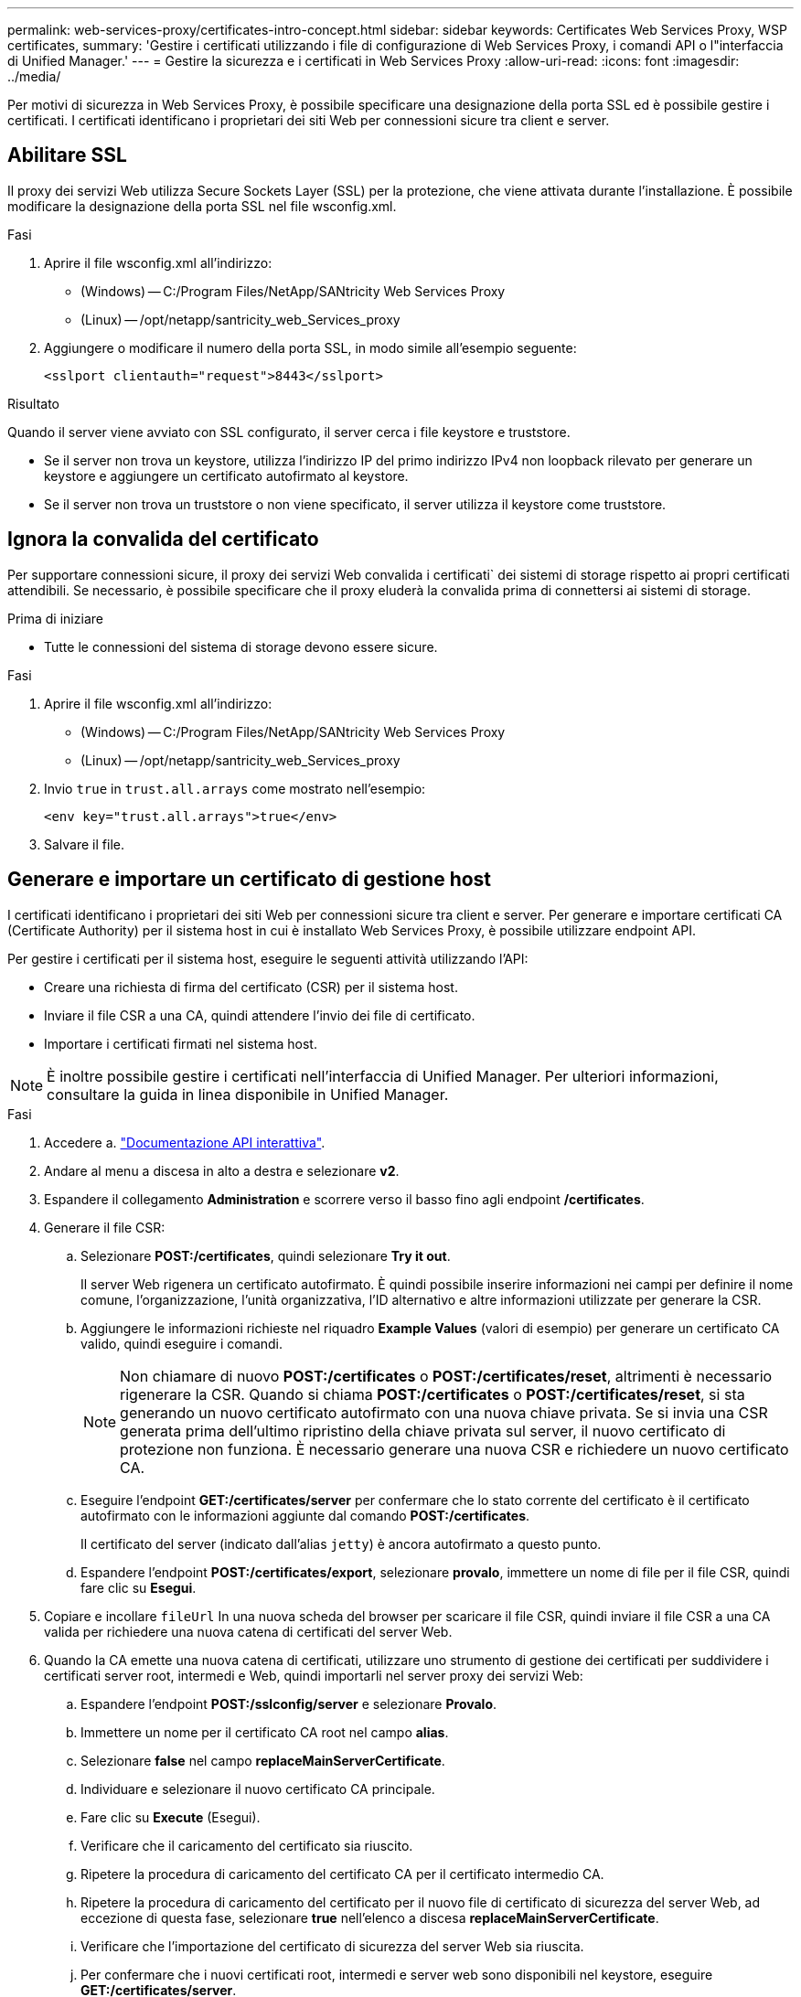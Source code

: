 ---
permalink: web-services-proxy/certificates-intro-concept.html 
sidebar: sidebar 
keywords: Certificates Web Services Proxy, WSP certificates, 
summary: 'Gestire i certificati utilizzando i file di configurazione di Web Services Proxy, i comandi API o l"interfaccia di Unified Manager.' 
---
= Gestire la sicurezza e i certificati in Web Services Proxy
:allow-uri-read: 
:icons: font
:imagesdir: ../media/


[role="lead"]
Per motivi di sicurezza in Web Services Proxy, è possibile specificare una designazione della porta SSL ed è possibile gestire i certificati. I certificati identificano i proprietari dei siti Web per connessioni sicure tra client e server.



== Abilitare SSL

Il proxy dei servizi Web utilizza Secure Sockets Layer (SSL) per la protezione, che viene attivata durante l'installazione. È possibile modificare la designazione della porta SSL nel file wsconfig.xml.

.Fasi
. Aprire il file wsconfig.xml all'indirizzo:
+
** (Windows) -- C:/Program Files/NetApp/SANtricity Web Services Proxy
** (Linux) -- /opt/netapp/santricity_web_Services_proxy


. Aggiungere o modificare il numero della porta SSL, in modo simile all'esempio seguente:
+
[listing]
----
<sslport clientauth="request">8443</sslport>
----


.Risultato
Quando il server viene avviato con SSL configurato, il server cerca i file keystore e truststore.

* Se il server non trova un keystore, utilizza l'indirizzo IP del primo indirizzo IPv4 non loopback rilevato per generare un keystore e aggiungere un certificato autofirmato al keystore.
* Se il server non trova un truststore o non viene specificato, il server utilizza il keystore come truststore.




== Ignora la convalida del certificato

Per supportare connessioni sicure, il proxy dei servizi Web convalida i certificati` dei sistemi di storage rispetto ai propri certificati attendibili. Se necessario, è possibile specificare che il proxy eluderà la convalida prima di connettersi ai sistemi di storage.

.Prima di iniziare
* Tutte le connessioni del sistema di storage devono essere sicure.


.Fasi
. Aprire il file wsconfig.xml all'indirizzo:
+
** (Windows) -- C:/Program Files/NetApp/SANtricity Web Services Proxy
** (Linux) -- /opt/netapp/santricity_web_Services_proxy


. Invio `true` in `trust.all.arrays` come mostrato nell'esempio:
+
[listing]
----
<env key="trust.all.arrays">true</env>
----
. Salvare il file.




== Generare e importare un certificato di gestione host

I certificati identificano i proprietari dei siti Web per connessioni sicure tra client e server. Per generare e importare certificati CA (Certificate Authority) per il sistema host in cui è installato Web Services Proxy, è possibile utilizzare endpoint API.

Per gestire i certificati per il sistema host, eseguire le seguenti attività utilizzando l'API:

* Creare una richiesta di firma del certificato (CSR) per il sistema host.
* Inviare il file CSR a una CA, quindi attendere l'invio dei file di certificato.
* Importare i certificati firmati nel sistema host.



NOTE: È inoltre possibile gestire i certificati nell'interfaccia di Unified Manager. Per ulteriori informazioni, consultare la guida in linea disponibile in Unified Manager.

.Fasi
. Accedere a. link:install-login-task.html["Documentazione API interattiva"].
. Andare al menu a discesa in alto a destra e selezionare *v2*.
. Espandere il collegamento *Administration* e scorrere verso il basso fino agli endpoint */certificates*.
. Generare il file CSR:
+
.. Selezionare *POST:/certificates*, quindi selezionare *Try it out*.
+
Il server Web rigenera un certificato autofirmato. È quindi possibile inserire informazioni nei campi per definire il nome comune, l'organizzazione, l'unità organizzativa, l'ID alternativo e altre informazioni utilizzate per generare la CSR.

.. Aggiungere le informazioni richieste nel riquadro *Example Values* (valori di esempio) per generare un certificato CA valido, quindi eseguire i comandi.
+

NOTE: Non chiamare di nuovo *POST:/certificates* o *POST:/certificates/reset*, altrimenti è necessario rigenerare la CSR. Quando si chiama *POST:/certificates* o *POST:/certificates/reset*, si sta generando un nuovo certificato autofirmato con una nuova chiave privata. Se si invia una CSR generata prima dell'ultimo ripristino della chiave privata sul server, il nuovo certificato di protezione non funziona. È necessario generare una nuova CSR e richiedere un nuovo certificato CA.

.. Eseguire l'endpoint *GET:/certificates/server* per confermare che lo stato corrente del certificato è il certificato autofirmato con le informazioni aggiunte dal comando *POST:/certificates*.
+
Il certificato del server (indicato dall'alias `jetty`) è ancora autofirmato a questo punto.

.. Espandere l'endpoint *POST:/certificates/export*, selezionare *provalo*, immettere un nome di file per il file CSR, quindi fare clic su *Esegui*.


. Copiare e incollare `fileUrl` In una nuova scheda del browser per scaricare il file CSR, quindi inviare il file CSR a una CA valida per richiedere una nuova catena di certificati del server Web.
. Quando la CA emette una nuova catena di certificati, utilizzare uno strumento di gestione dei certificati per suddividere i certificati server root, intermedi e Web, quindi importarli nel server proxy dei servizi Web:
+
.. Espandere l'endpoint *POST:/sslconfig/server* e selezionare *Provalo*.
.. Immettere un nome per il certificato CA root nel campo *alias*.
.. Selezionare *false* nel campo *replaceMainServerCertificate*.
.. Individuare e selezionare il nuovo certificato CA principale.
.. Fare clic su *Execute* (Esegui).
.. Verificare che il caricamento del certificato sia riuscito.
.. Ripetere la procedura di caricamento del certificato CA per il certificato intermedio CA.
.. Ripetere la procedura di caricamento del certificato per il nuovo file di certificato di sicurezza del server Web, ad eccezione di questa fase, selezionare *true* nell'elenco a discesa *replaceMainServerCertificate*.
.. Verificare che l'importazione del certificato di sicurezza del server Web sia riuscita.
.. Per confermare che i nuovi certificati root, intermedi e server web sono disponibili nel keystore, eseguire *GET:/certificates/server*.


. Selezionare ed espandere l'endpoint *POST:/certificates/reload*, quindi selezionare *Try it out*. Quando richiesto, se si desidera riavviare entrambi i controller, selezionare *false*. ("vero" si applica solo nel caso di controller a doppio array). Fare clic su *Execute* (Esegui).
+
L'endpoint */certificates/reload* in genere restituisce una risposta http 202 corretta. Tuttavia, il ricaricamento dei certificati truststore e keystore del server Web crea una race condition tra il processo API e il processo di ricarica dei certificati del server Web. In rari casi, il ricaricamento del certificato del server Web può superare l'elaborazione dell'API. In questo caso, il ricaricamento sembra non riuscire anche se è stato completato correttamente. In tal caso, passare comunque alla fase successiva. Se il ricaricamento non è riuscito, anche il passaggio successivo non riesce.

. Chiudere la sessione corrente del browser sul proxy dei servizi Web, aprire una nuova sessione del browser e verificare che sia possibile stabilire una nuova connessione sicura del browser al proxy dei servizi Web.
+
Utilizzando una sessione di navigazione in incognito o privata, è possibile aprire una connessione al server senza utilizzare i dati salvati delle sessioni di navigazione precedenti.





== Funzione di blocco dell'accesso

Configurabile solo tramite l'API REST, è possibile limitare il numero di tentativi di accesso per i servizi Web incorporati e proxy. In base alle impostazioni, la funzione di blocco viene attivata una volta superato il numero di tentativi di accesso per i servizi Web.

.Fasi
. Accedere a. link:install-login-task.html["Documentazione API interattiva"].
. Andare al menu a discesa in alto a destra e selezionare *v2*.
. Fare clic sull'endpoint *GET:/settings/lockout* per recuperare le impostazioni di blocco.
. Fare clic sull'endpoint *POST:/settings/lockout*, quindi fare clic su *prova* per configurare le impostazioni di blocco.

